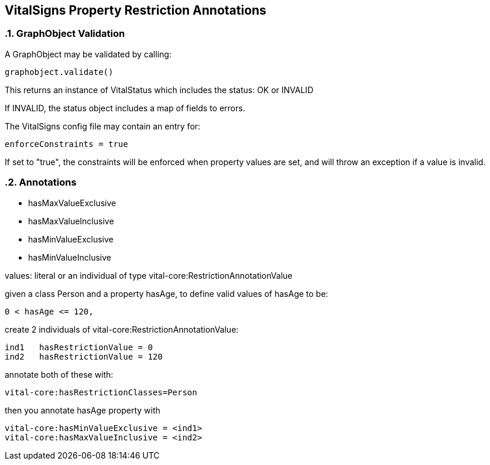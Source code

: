 == VitalSigns Property Restriction Annotations

:sectnums:

=== GraphObject Validation

A GraphObject may be validated by calling:

[source, groovy]
graphobject.validate()

This returns an instance of VitalStatus which includes the status: OK or INVALID

If INVALID, the status object includes a map of fields to errors.


The VitalSigns config file may contain an entry for:

[source, groovy]
enforceConstraints = true

If set to "true", the constraints will be enforced when property values are set, and will throw an exception if a value is invalid.

=== Annotations

* hasMaxValueExclusive
* hasMaxValueInclusive
* hasMinValueExclusive
* hasMinValueInclusive

values: literal or an individual of type vital-core:RestrictionAnnotationValue

given a class Person and a property hasAge, to define valid values of hasAge to be:

[source, groovy]
0 < hasAge <= 120,

create 2 individuals of vital-core:RestrictionAnnotationValue:

[source, groovy]
ind1   hasRestrictionValue = 0
ind2   hasRestrictionValue = 120

annotate both of these with:

[source, groovy]
vital-core:hasRestrictionClasses=Person

then you annotate hasAge property  with

[source, groovy]    
vital-core:hasMinValueExclusive = <ind1>
vital-core:hasMaxValueInclusive = <ind2>
